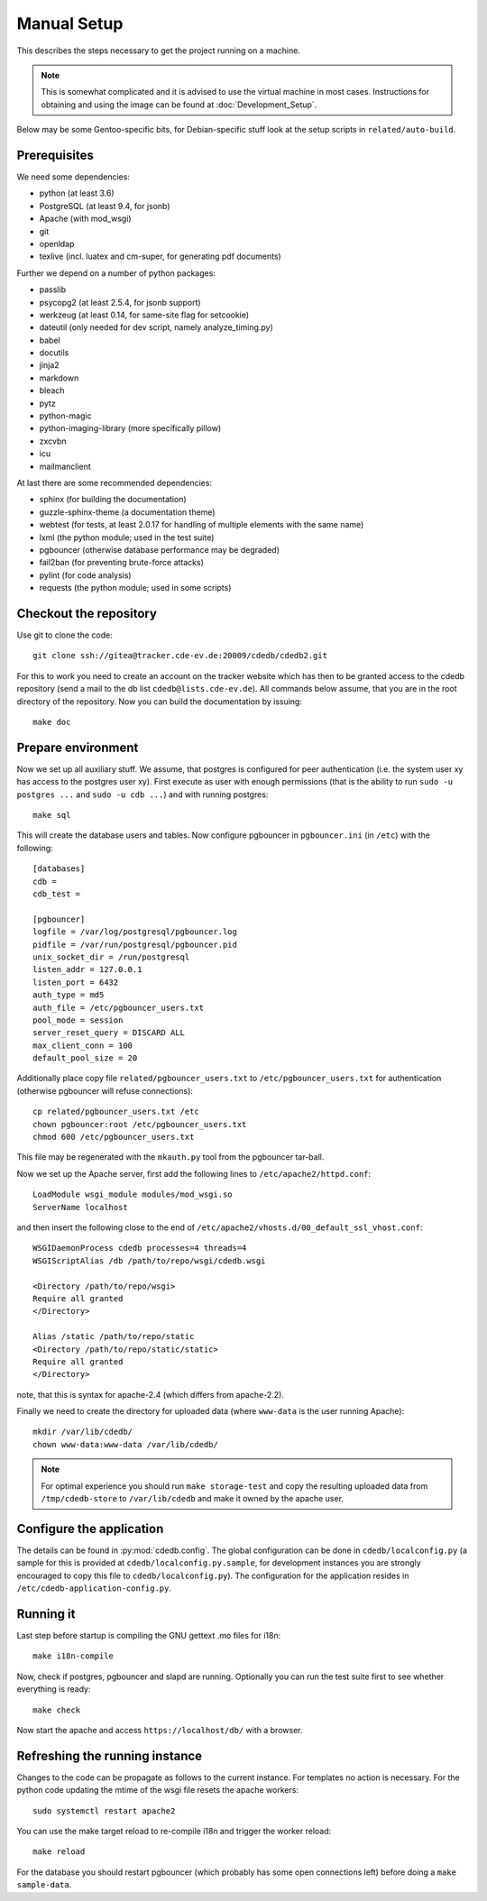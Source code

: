Manual Setup
============

This describes the steps necessary to get the project running on a
machine.

.. note:: This is somewhat complicated and it is advised to use the virtual
    machine in most cases. Instructions for obtaining and using the image can be
    found at :doc:`Development_Setup`.

Below may be some Gentoo-specific bits, for
Debian-specific stuff look at the setup scripts in ``related/auto-build``.

Prerequisites
-------------

We need some dependencies:

* python (at least 3.6)
* PostgreSQL (at least 9.4, for jsonb)
* Apache (with mod_wsgi)
* git
* openldap
* texlive (incl. luatex and cm-super, for generating pdf documents)

Further we depend on a number of python packages:

* passlib
* psycopg2 (at least 2.5.4, for jsonb support)
* werkzeug (at least 0.14, for same-site flag for setcookie)
* dateutil (only needed for dev script, namely analyze_timing.py)
* babel
* docutils
* jinja2
* markdown
* bleach
* pytz
* python-magic
* python-imaging-library (more specifically pillow)
* zxcvbn
* icu
* mailmanclient

At last there are some recommended dependencies:

* sphinx (for building the documentation)
* guzzle-sphinx-theme (a documentation theme)
* webtest (for tests, at least 2.0.17 for handling of multiple elements with the same name)
* lxml (the python module; used in the test suite)
* pgbouncer (otherwise database performance may be degraded)
* fail2ban (for preventing brute-force attacks)
* pylint (for code analysis)
* requests (the python module; used in some scripts)

Checkout the repository
-----------------------

Use git to clone the code::

  git clone ssh://gitea@tracker.cde-ev.de:20009/cdedb/cdedb2.git

For this to work you need to create an account on the tracker website which
has then to be granted access to the cdedb repository (send a mail to the db
list ``cdedb@lists.cde-ev.de``). All commands below assume, that you are in
the root directory of the repository. Now you can build the documentation by
issuing::

  make doc

Prepare environment
-------------------

Now we set up all auxiliary stuff. We assume, that postgres is configured
for peer authentication (i.e. the system user xy has access to the postgres
user xy). First execute as user with enough permissions (that is the ability
to run ``sudo -u postgres ...`` and ``sudo -u cdb ...``) and with running
postgres::

  make sql

This will create the database users and tables. Now configure pgbouncer in
``pgbouncer.ini`` (in ``/etc``) with the following::

  [databases]
  cdb =
  cdb_test =

  [pgbouncer]
  logfile = /var/log/postgresql/pgbouncer.log
  pidfile = /var/run/postgresql/pgbouncer.pid
  unix_socket_dir = /run/postgresql
  listen_addr = 127.0.0.1
  listen_port = 6432
  auth_type = md5
  auth_file = /etc/pgbouncer_users.txt
  pool_mode = session
  server_reset_query = DISCARD ALL
  max_client_conn = 100
  default_pool_size = 20

Additionally place copy file ``related/pgbouncer_users.txt`` to
``/etc/pgbouncer_users.txt`` for authentication (otherwise pgbouncer will
refuse connections)::

  cp related/pgbouncer_users.txt /etc
  chown pgbouncer:root /etc/pgbouncer_users.txt
  chmod 600 /etc/pgbouncer_users.txt

This file may be regenerated with the ``mkauth.py`` tool from the pgbouncer
tar-ball.

Now we set up the Apache server, first add the following lines to
``/etc/apache2/httpd.conf``::

  LoadModule wsgi_module modules/mod_wsgi.so
  ServerName localhost

and then insert the following close to the end of
``/etc/apache2/vhosts.d/00_default_ssl_vhost.conf``::

  WSGIDaemonProcess cdedb processes=4 threads=4
  WSGIScriptAlias /db /path/to/repo/wsgi/cdedb.wsgi

  <Directory /path/to/repo/wsgi>
  Require all granted
  </Directory>

  Alias /static /path/to/repo/static
  <Directory /path/to/repo/static/static>
  Require all granted
  </Directory>

note, that this is syntax for apache-2.4 (which differs from apache-2.2).

Finally we need to create the directory for uploaded data (where
``www-data`` is the user running Apache)::

  mkdir /var/lib/cdedb/
  chown www-data:www-data /var/lib/cdedb/

.. note:: For optimal experience you should run ``make storage-test`` and
  copy the resulting uploaded data from ``/tmp/cdedb-store`` to
  ``/var/lib/cdedb`` and make it owned by the apache user.

Configure the application
-------------------------

The details can be found in :py:mod:`cdedb.config`. The global configuration
can be done in ``cdedb/localconfig.py`` (a sample for this is provided at
``cdedb/localconfig.py.sample``, for development instances you are strongly
encouraged to copy this file to ``cdedb/localconfig.py``). The configuration
for the application resides in ``/etc/cdedb-application-config.py``.

Running it
----------

Last step before startup is compiling the GNU gettext .mo files for i18n::

  make i18n-compile

Now, check if postgres, pgbouncer and slapd are running. Optionally you
can run the test suite first to see whether everything is ready::

  make check

Now start the apache and access ``https://localhost/db/`` with a
browser.

Refreshing the running instance
-------------------------------

Changes to the code can be propagate as follows to the current instance. For
templates no action is necessary. For the python code updating the mtime of
the wsgi file resets the apache workers::

  sudo systemctl restart apache2

You can use the make target reload to re-compile i18n and trigger the worker
reload::

  make reload

For the database you should restart pgbouncer (which probably has some open
connections left) before doing a ``make sample-data``.
